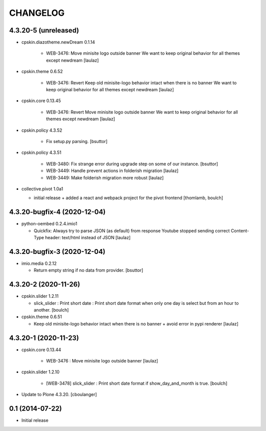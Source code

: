CHANGELOG
=========

4.3.20-5 (unreleased)
---------------------

- cpskin.diazotheme.newDream 0.1.14

    - WEB-3476: Move minisite logo outside banner
      We want to keep original behavior for all themes except newdream
      [laulaz]

- cpskin.theme 0.6.52

    - WEB-3476: Revert Keep old minisite-logo behavior intact when there is no banner
      We want to keep original behavior for all themes except newdream
      [laulaz]

- cpskin.core 0.13.45

    - WEB-3476: Revert Move minisite logo outside banner
      We want to keep original behavior for all themes except newdream
      [laulaz]

- cpskin.policy 4.3.52

    - Fix setup.py parsing.
      [bsuttor]

- cpskin.policy 4.3.51

    - WEB-3480: Fix strange error during upgrade step on some of our instance.
      [bsuttor]

    - WEB-3449: Handle prevent actions in folderish migration
      [laulaz]

    - WEB-3449: Make folderish migration more robust
      [laulaz]

- collective.pivot 1.0a1

  - initial release  +  added a react and webpack project for the pivot frontend
    [thomlamb, boulch]



4.3.20-bugfix-4 (2020-12-04)
----------------------------

- python-oembed 0.2.4.imio1

  - Quickfix: Always try to parse JSON (as default) from response
    Youtube stopped sending correct Content-Type header: text/html instead of JSON
    [laulaz]


4.3.20-bugfix-3 (2020-12-04)
----------------------------

- imio.media 0.2.12

  - Return empty string if no data from provider.
    [bsuttor]


4.3.20-2 (2020-11-26)
---------------------

- cpskin.slider 1.2.11

  - slick_slider : Print short date : Print short date format when only one day is select but from an hour to another.
    [boulch]

- cpskin.theme 0.6.51

  - Keep old minisite-logo behavior intact when there is no banner + avoid error in pypi renderer
    [laulaz]


4.3.20-1 (2020-11-23)
---------------------

- cpskin.core 0.13.44

    - WEB-3476 : Move minisite logo outside banner
      [laulaz]

- cpskin.slider 1.2.10

    - [WEB-3478] slick_slider : Print short date format if show_day_and_month is true.
      [boulch]

- Update to Plone 4.3.20.
  [cboulanger]


0.1 (2014-07-22)
----------------

- Initial release
